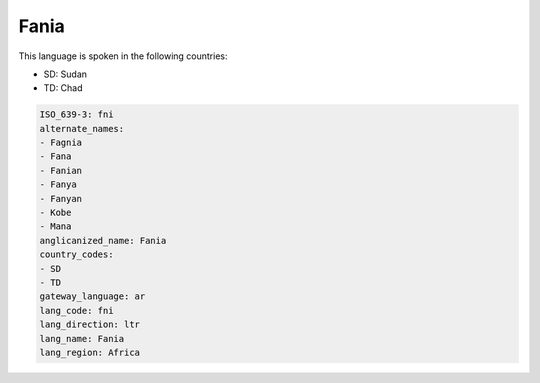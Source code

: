 .. _fni:

Fania
=====

This language is spoken in the following countries:

* SD: Sudan
* TD: Chad

.. code-block:: yaml

    ISO_639-3: fni
    alternate_names:
    - Fagnia
    - Fana
    - Fanian
    - Fanya
    - Fanyan
    - Kobe
    - Mana
    anglicanized_name: Fania
    country_codes:
    - SD
    - TD
    gateway_language: ar
    lang_code: fni
    lang_direction: ltr
    lang_name: Fania
    lang_region: Africa
    
